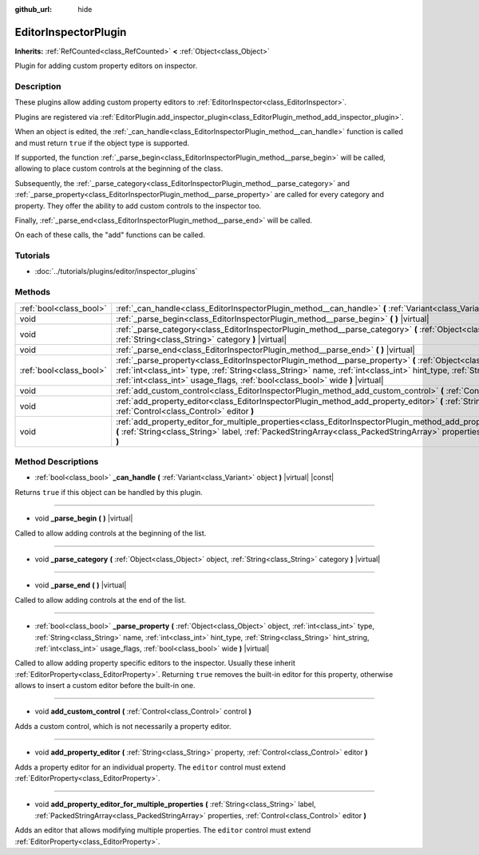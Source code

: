 :github_url: hide

.. Generated automatically by doc/tools/makerst.py in Godot's source tree.
.. DO NOT EDIT THIS FILE, but the EditorInspectorPlugin.xml source instead.
.. The source is found in doc/classes or modules/<name>/doc_classes.

.. _class_EditorInspectorPlugin:

EditorInspectorPlugin
=====================

**Inherits:** :ref:`RefCounted<class_RefCounted>` **<** :ref:`Object<class_Object>`

Plugin for adding custom property editors on inspector.

Description
-----------

These plugins allow adding custom property editors to :ref:`EditorInspector<class_EditorInspector>`.

Plugins are registered via :ref:`EditorPlugin.add_inspector_plugin<class_EditorPlugin_method_add_inspector_plugin>`.

When an object is edited, the :ref:`_can_handle<class_EditorInspectorPlugin_method__can_handle>` function is called and must return ``true`` if the object type is supported.

If supported, the function :ref:`_parse_begin<class_EditorInspectorPlugin_method__parse_begin>` will be called, allowing to place custom controls at the beginning of the class.

Subsequently, the :ref:`_parse_category<class_EditorInspectorPlugin_method__parse_category>` and :ref:`_parse_property<class_EditorInspectorPlugin_method__parse_property>` are called for every category and property. They offer the ability to add custom controls to the inspector too.

Finally, :ref:`_parse_end<class_EditorInspectorPlugin_method__parse_end>` will be called.

On each of these calls, the "add" functions can be called.

Tutorials
---------

- :doc:`../tutorials/plugins/editor/inspector_plugins`

Methods
-------

+-------------------------+----------------------------------------------------------------------------------------------------------------------------------------------------------------------------------------------------------------------------------------------------------------------------------------------------------------------------------------------+
| :ref:`bool<class_bool>` | :ref:`_can_handle<class_EditorInspectorPlugin_method__can_handle>` **(** :ref:`Variant<class_Variant>` object **)** |virtual| |const|                                                                                                                                                                                                        |
+-------------------------+----------------------------------------------------------------------------------------------------------------------------------------------------------------------------------------------------------------------------------------------------------------------------------------------------------------------------------------------+
| void                    | :ref:`_parse_begin<class_EditorInspectorPlugin_method__parse_begin>` **(** **)** |virtual|                                                                                                                                                                                                                                                   |
+-------------------------+----------------------------------------------------------------------------------------------------------------------------------------------------------------------------------------------------------------------------------------------------------------------------------------------------------------------------------------------+
| void                    | :ref:`_parse_category<class_EditorInspectorPlugin_method__parse_category>` **(** :ref:`Object<class_Object>` object, :ref:`String<class_String>` category **)** |virtual|                                                                                                                                                                    |
+-------------------------+----------------------------------------------------------------------------------------------------------------------------------------------------------------------------------------------------------------------------------------------------------------------------------------------------------------------------------------------+
| void                    | :ref:`_parse_end<class_EditorInspectorPlugin_method__parse_end>` **(** **)** |virtual|                                                                                                                                                                                                                                                       |
+-------------------------+----------------------------------------------------------------------------------------------------------------------------------------------------------------------------------------------------------------------------------------------------------------------------------------------------------------------------------------------+
| :ref:`bool<class_bool>` | :ref:`_parse_property<class_EditorInspectorPlugin_method__parse_property>` **(** :ref:`Object<class_Object>` object, :ref:`int<class_int>` type, :ref:`String<class_String>` name, :ref:`int<class_int>` hint_type, :ref:`String<class_String>` hint_string, :ref:`int<class_int>` usage_flags, :ref:`bool<class_bool>` wide **)** |virtual| |
+-------------------------+----------------------------------------------------------------------------------------------------------------------------------------------------------------------------------------------------------------------------------------------------------------------------------------------------------------------------------------------+
| void                    | :ref:`add_custom_control<class_EditorInspectorPlugin_method_add_custom_control>` **(** :ref:`Control<class_Control>` control **)**                                                                                                                                                                                                           |
+-------------------------+----------------------------------------------------------------------------------------------------------------------------------------------------------------------------------------------------------------------------------------------------------------------------------------------------------------------------------------------+
| void                    | :ref:`add_property_editor<class_EditorInspectorPlugin_method_add_property_editor>` **(** :ref:`String<class_String>` property, :ref:`Control<class_Control>` editor **)**                                                                                                                                                                    |
+-------------------------+----------------------------------------------------------------------------------------------------------------------------------------------------------------------------------------------------------------------------------------------------------------------------------------------------------------------------------------------+
| void                    | :ref:`add_property_editor_for_multiple_properties<class_EditorInspectorPlugin_method_add_property_editor_for_multiple_properties>` **(** :ref:`String<class_String>` label, :ref:`PackedStringArray<class_PackedStringArray>` properties, :ref:`Control<class_Control>` editor **)**                                                         |
+-------------------------+----------------------------------------------------------------------------------------------------------------------------------------------------------------------------------------------------------------------------------------------------------------------------------------------------------------------------------------------+

Method Descriptions
-------------------

.. _class_EditorInspectorPlugin_method__can_handle:

- :ref:`bool<class_bool>` **_can_handle** **(** :ref:`Variant<class_Variant>` object **)** |virtual| |const|

Returns ``true`` if this object can be handled by this plugin.

----

.. _class_EditorInspectorPlugin_method__parse_begin:

- void **_parse_begin** **(** **)** |virtual|

Called to allow adding controls at the beginning of the list.

----

.. _class_EditorInspectorPlugin_method__parse_category:

- void **_parse_category** **(** :ref:`Object<class_Object>` object, :ref:`String<class_String>` category **)** |virtual|

----

.. _class_EditorInspectorPlugin_method__parse_end:

- void **_parse_end** **(** **)** |virtual|

Called to allow adding controls at the end of the list.

----

.. _class_EditorInspectorPlugin_method__parse_property:

- :ref:`bool<class_bool>` **_parse_property** **(** :ref:`Object<class_Object>` object, :ref:`int<class_int>` type, :ref:`String<class_String>` name, :ref:`int<class_int>` hint_type, :ref:`String<class_String>` hint_string, :ref:`int<class_int>` usage_flags, :ref:`bool<class_bool>` wide **)** |virtual|

Called to allow adding property specific editors to the inspector. Usually these inherit :ref:`EditorProperty<class_EditorProperty>`. Returning ``true`` removes the built-in editor for this property, otherwise allows to insert a custom editor before the built-in one.

----

.. _class_EditorInspectorPlugin_method_add_custom_control:

- void **add_custom_control** **(** :ref:`Control<class_Control>` control **)**

Adds a custom control, which is not necessarily a property editor.

----

.. _class_EditorInspectorPlugin_method_add_property_editor:

- void **add_property_editor** **(** :ref:`String<class_String>` property, :ref:`Control<class_Control>` editor **)**

Adds a property editor for an individual property. The ``editor`` control must extend :ref:`EditorProperty<class_EditorProperty>`.

----

.. _class_EditorInspectorPlugin_method_add_property_editor_for_multiple_properties:

- void **add_property_editor_for_multiple_properties** **(** :ref:`String<class_String>` label, :ref:`PackedStringArray<class_PackedStringArray>` properties, :ref:`Control<class_Control>` editor **)**

Adds an editor that allows modifying multiple properties. The ``editor`` control must extend :ref:`EditorProperty<class_EditorProperty>`.

.. |virtual| replace:: :abbr:`virtual (This method should typically be overridden by the user to have any effect.)`
.. |const| replace:: :abbr:`const (This method has no side effects. It doesn't modify any of the instance's member variables.)`
.. |vararg| replace:: :abbr:`vararg (This method accepts any number of arguments after the ones described here.)`
.. |constructor| replace:: :abbr:`constructor (This method is used to construct a type.)`
.. |operator| replace:: :abbr:`operator (This method describes a valid operator to use with this type as left-hand operand.)`
